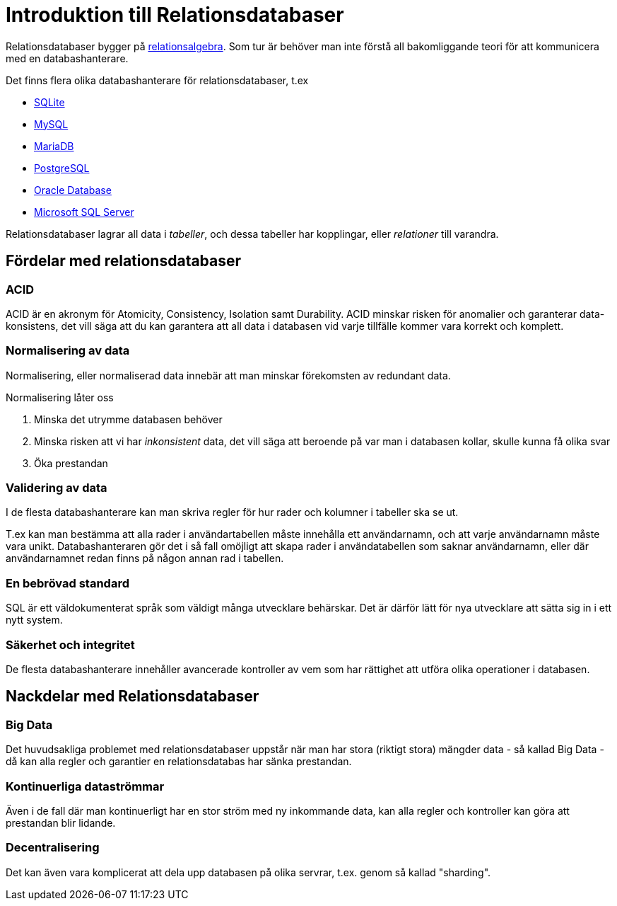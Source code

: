 = Introduktion till Relationsdatabaser

Relationsdatabaser bygger på https://en.wikipedia.org/wiki/Relational_algebra[relationsalgebra]. Som tur är behöver man inte förstå all bakomliggande teori för att kommunicera med en databashanterare.

Det finns flera olika databashanterare för relationsdatabaser, t.ex

- https://www.sqlite.org/[SQLite]
- https://www.mysql.com/[MySQL]
- https://mariadb.org/[MariaDB]
- https://www.postgresql.org/[PostgreSQL]
- https://www.oracle.com/database/index.html[Oracle Database]
- https://www.microsoft.com/en-us/sql-server/sql-server-2016[Microsoft SQL Server]

Relationsdatabaser lagrar all data i _tabeller_, och dessa tabeller har kopplingar, eller _relationer_ till varandra.

== Fördelar med relationsdatabaser

=== ACID

ACID är en akronym för Atomicity, Consistency, Isolation samt Durability. ACID minskar risken för anomalier och garanterar data-konsistens, det vill säga att du kan garantera att all data i databasen vid varje tillfälle kommer vara korrekt och komplett.

=== Normalisering av data

Normalisering, eller normaliserad data innebär att man minskar förekomsten av redundant data.

Normalisering låter oss 

1. Minska det utrymme databasen behöver
2. Minska risken att vi har _inkonsistent_ data, det vill säga att beroende på var man i databasen kollar, skulle kunna få olika svar
3. Öka prestandan

=== Validering av data

I de flesta databashanterare kan man skriva regler för hur rader och kolumner i tabeller ska se ut. 

T.ex kan man bestämma att alla rader i användartabellen måste innehålla ett användarnamn, och att varje användarnamn måste vara unikt. 
Databashanteraren gör det i så fall omöjligt att skapa rader i användatabellen som saknar användarnamn, eller där användarnamnet redan finns på någon annan rad i tabellen.

=== En bebrövad standard

SQL är ett väldokumenterat språk som väldigt många utvecklare behärskar. Det är därför lätt för nya utvecklare att sätta sig in i ett nytt system.

=== Säkerhet och integritet

De flesta databashanterare innehåller avancerade kontroller av vem som har rättighet att utföra olika operationer i databasen.

== Nackdelar med Relationsdatabaser

=== Big Data

Det huvudsakliga problemet med relationsdatabaser uppstår när man har stora (riktigt stora) mängder data - så kallad Big Data - då kan alla regler och garantier en relationsdatabas har sänka prestandan.

=== Kontinuerliga dataströmmar

Även i de fall där man kontinuerligt har en stor ström med ny inkommande data, kan alla regler och kontroller kan göra att prestandan blir lidande.

=== Decentralisering 

Det kan även vara komplicerat att dela upp databasen på olika servrar, t.ex. genom så kallad "sharding".